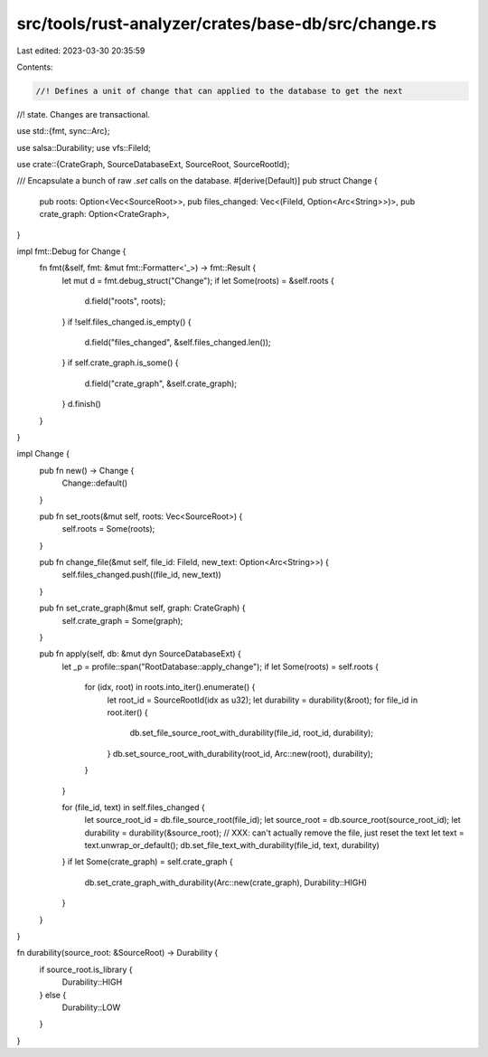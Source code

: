 src/tools/rust-analyzer/crates/base-db/src/change.rs
====================================================

Last edited: 2023-03-30 20:35:59

Contents:

.. code-block:: rs

    //! Defines a unit of change that can applied to the database to get the next
//! state. Changes are transactional.

use std::{fmt, sync::Arc};

use salsa::Durability;
use vfs::FileId;

use crate::{CrateGraph, SourceDatabaseExt, SourceRoot, SourceRootId};

/// Encapsulate a bunch of raw `.set` calls on the database.
#[derive(Default)]
pub struct Change {
    pub roots: Option<Vec<SourceRoot>>,
    pub files_changed: Vec<(FileId, Option<Arc<String>>)>,
    pub crate_graph: Option<CrateGraph>,
}

impl fmt::Debug for Change {
    fn fmt(&self, fmt: &mut fmt::Formatter<'_>) -> fmt::Result {
        let mut d = fmt.debug_struct("Change");
        if let Some(roots) = &self.roots {
            d.field("roots", roots);
        }
        if !self.files_changed.is_empty() {
            d.field("files_changed", &self.files_changed.len());
        }
        if self.crate_graph.is_some() {
            d.field("crate_graph", &self.crate_graph);
        }
        d.finish()
    }
}

impl Change {
    pub fn new() -> Change {
        Change::default()
    }

    pub fn set_roots(&mut self, roots: Vec<SourceRoot>) {
        self.roots = Some(roots);
    }

    pub fn change_file(&mut self, file_id: FileId, new_text: Option<Arc<String>>) {
        self.files_changed.push((file_id, new_text))
    }

    pub fn set_crate_graph(&mut self, graph: CrateGraph) {
        self.crate_graph = Some(graph);
    }

    pub fn apply(self, db: &mut dyn SourceDatabaseExt) {
        let _p = profile::span("RootDatabase::apply_change");
        if let Some(roots) = self.roots {
            for (idx, root) in roots.into_iter().enumerate() {
                let root_id = SourceRootId(idx as u32);
                let durability = durability(&root);
                for file_id in root.iter() {
                    db.set_file_source_root_with_durability(file_id, root_id, durability);
                }
                db.set_source_root_with_durability(root_id, Arc::new(root), durability);
            }
        }

        for (file_id, text) in self.files_changed {
            let source_root_id = db.file_source_root(file_id);
            let source_root = db.source_root(source_root_id);
            let durability = durability(&source_root);
            // XXX: can't actually remove the file, just reset the text
            let text = text.unwrap_or_default();
            db.set_file_text_with_durability(file_id, text, durability)
        }
        if let Some(crate_graph) = self.crate_graph {
            db.set_crate_graph_with_durability(Arc::new(crate_graph), Durability::HIGH)
        }
    }
}

fn durability(source_root: &SourceRoot) -> Durability {
    if source_root.is_library {
        Durability::HIGH
    } else {
        Durability::LOW
    }
}


